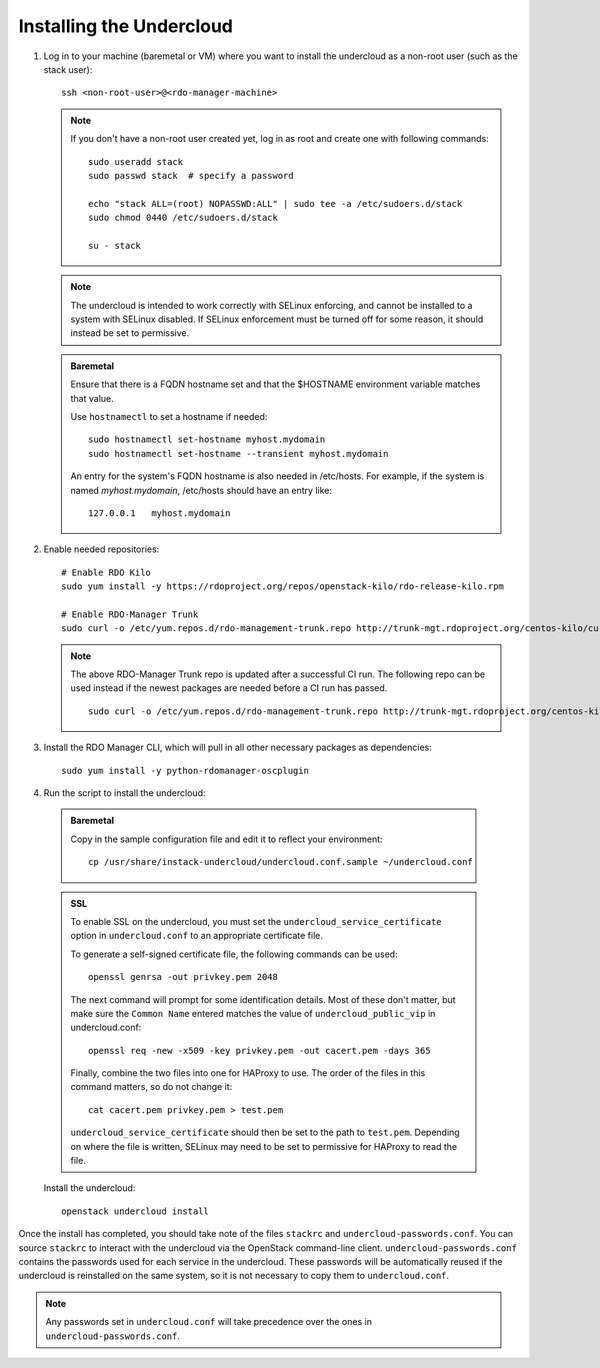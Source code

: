 Installing the Undercloud
==========================

#. Log in to your machine (baremetal or VM) where you want to install the
   undercloud as a non-root user (such as the stack user)::

       ssh <non-root-user>@<rdo-manager-machine>

   .. note::
      If you don't have a non-root user created yet, log in as root and create
      one with following commands::

          sudo useradd stack
          sudo passwd stack  # specify a password

          echo "stack ALL=(root) NOPASSWD:ALL" | sudo tee -a /etc/sudoers.d/stack
          sudo chmod 0440 /etc/sudoers.d/stack

          su - stack

   .. note::
      The undercloud is intended to work correctly with SELinux enforcing, and
      cannot be installed to a system with SELinux disabled.  If SELinux
      enforcement must be turned off for some reason, it should instead be set
      to permissive.

   .. admonition:: Baremetal
      :class: baremetal

      Ensure that there is a FQDN hostname set and that the $HOSTNAME environment
      variable matches that value.

      Use ``hostnamectl`` to set a hostname if needed::

          sudo hostnamectl set-hostname myhost.mydomain
          sudo hostnamectl set-hostname --transient myhost.mydomain

      An entry for the system's FQDN hostname is also needed in /etc/hosts. For
      example, if the system is named *myhost.mydomain*, /etc/hosts should have
      an entry like::

         127.0.0.1   myhost.mydomain


#. Enable needed repositories:

   .. only:: internal

      .. admonition:: RHEL
         :class: rhel

          Enable rhos-release::

              sudo rpm -ivh http://rhos-release.virt.bos.redhat.com/repos/rhos-release/rhos-release-latest.noarch.rpm

              # Enable either poodles or puddles:
              # To enable poodles:
              sudo rhos-release 7-director -d
              # To enable puddles:
              sudo rhos-release 7-director

          .. note::
             If testing only RHOS as opposed to RDO, all the needed repositories are
             now enabled. Skip the step to enable RDO and RDO-Manager below.

   .. only:: external

      .. admonition:: RHEL
         :class: rhel

         Enable optional repo::

             sudo yum install -y yum-utils
             sudo yum-config-manager --enable rhelosp-rhel-7-server-opt

   ::

       # Enable RDO Kilo
       sudo yum install -y https://rdoproject.org/repos/openstack-kilo/rdo-release-kilo.rpm

       # Enable RDO-Manager Trunk
       sudo curl -o /etc/yum.repos.d/rdo-management-trunk.repo http://trunk-mgt.rdoproject.org/centos-kilo/current-passed-ci/delorean-rdo-management.repo

   .. note ::
     The above RDO-Manager Trunk repo is updated after a successful CI run. The following repo can be used instead if the newest packages are needed before a CI run has passed.

     ::

       sudo curl -o /etc/yum.repos.d/rdo-management-trunk.repo http://trunk-mgt.rdoproject.org/centos-kilo/current/delorean-rdo-management.repo


#. Install the RDO Manager CLI, which will pull in all other necessary packages as dependencies::

    sudo yum install -y python-rdomanager-oscplugin


#. Run the script to install the undercloud:

  .. admonition:: Baremetal
     :class: baremetal

     Copy in the sample configuration file and edit it to reflect your environment::

        cp /usr/share/instack-undercloud/undercloud.conf.sample ~/undercloud.conf

  .. admonition:: SSL
     :class: ssl

     To enable SSL on the undercloud, you must set the ``undercloud_service_certificate``
     option in ``undercloud.conf`` to an appropriate certificate file.

     To generate a self-signed certificate file, the following commands can be used::

         openssl genrsa -out privkey.pem 2048

     The next command will prompt for some identification details.  Most of these don't
     matter, but make sure the ``Common Name`` entered matches the value of
     ``undercloud_public_vip`` in undercloud.conf::

         openssl req -new -x509 -key privkey.pem -out cacert.pem -days 365

     Finally, combine the two files into one for HAProxy to use.  The order of the
     files in this command matters, so do not change it::

         cat cacert.pem privkey.pem > test.pem

     ``undercloud_service_certificate`` should then be set to the path to ``test.pem``.
     Depending on where the file is written, SELinux may need to be set to permissive
     for HAProxy to read the file.

  Install the undercloud::

      openstack undercloud install


Once the install has completed, you should take note of the files ``stackrc`` and
``undercloud-passwords.conf``.  You can source ``stackrc`` to interact with the
undercloud via the OpenStack command-line client.  ``undercloud-passwords.conf``
contains the passwords used for each service in the undercloud.  These passwords
will be automatically reused if the undercloud is reinstalled on the same system,
so it is not necessary to copy them to ``undercloud.conf``.

.. note::
    Any passwords set in ``undercloud.conf`` will take precedence over the ones in
    ``undercloud-passwords.conf``.
